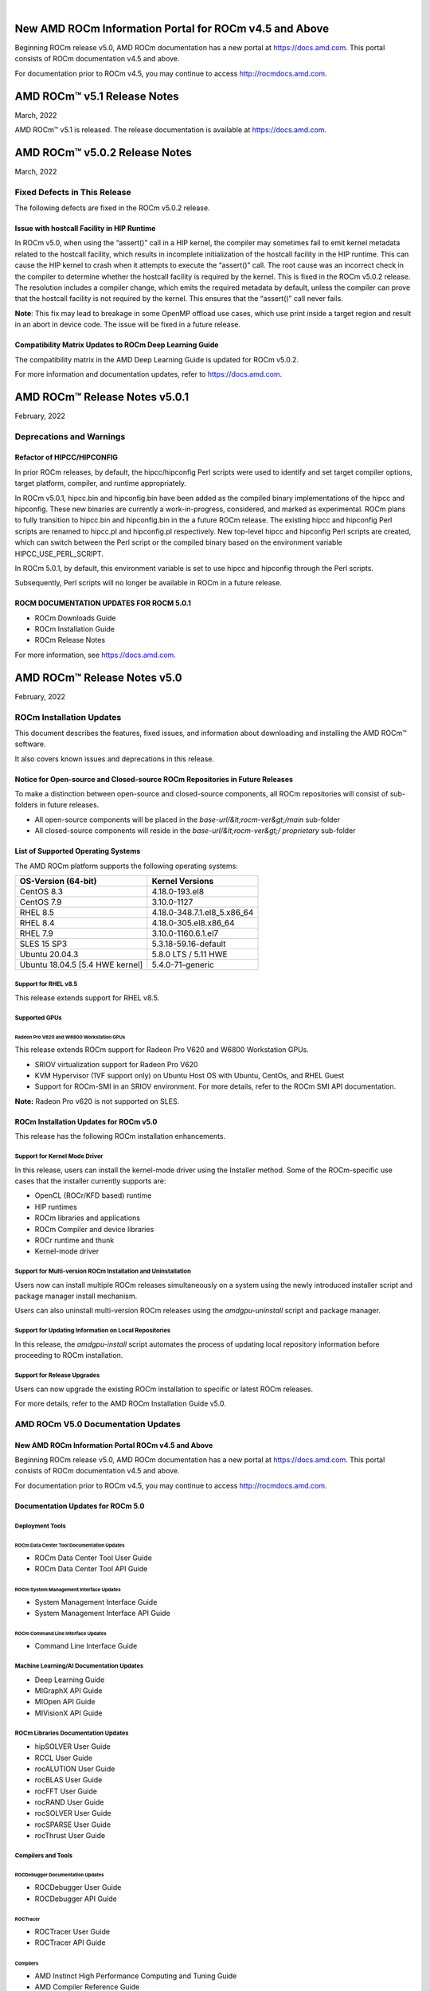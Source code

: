 .. image:: /Current_Release_Notes/amdblack.jpg
|

======================================================
New AMD ROCm Information Portal for ROCm v4.5 and Above
======================================================

Beginning ROCm release v5.0, AMD ROCm documentation has a new portal at `https://docs.amd.com <https://docs.amd.com/>`__. This portal consists
of ROCm documentation v4.5 and above.

For documentation prior to ROCm v4.5, you may continue to access `http://rocmdocs.amd.com <http://rocmdocs.amd.com/>`__.

================================
AMD ROCm™ v5.1 Release Notes
================================
March, 2022

AMD ROCm™ v5.1 is released. The release documentation is available at https://docs.amd.com.


================================
AMD ROCm™ v5.0.2 Release Notes
================================
March, 2022

Fixed Defects in This Release
===============================

The following defects are fixed in the ROCm v5.0.2 release.

Issue with hostcall Facility in HIP Runtime
------------------------------------------------

In ROCm v5.0, when using the “assert()” call in a HIP kernel, the compiler may sometimes fail to emit kernel metadata related to the hostcall facility, which results in incomplete initialization of the hostcall facility in the HIP runtime. This can cause the HIP kernel to crash when it attempts to execute the “assert()” call. 
The root cause was an incorrect check in the compiler to determine whether the hostcall facility is required by the kernel. This is fixed in the ROCm v5.0.2 release. 
The resolution includes a compiler change, which emits the required metadata by default, unless the compiler can prove that the hostcall facility is not required by the kernel. This ensures that the “assert()” call never fails. 

**Note**: This fix may lead to breakage in some OpenMP offload use cases, which use print inside a target region and result in an abort in device code. The issue will be fixed in a future release. 

Compatibility Matrix Updates to ROCm Deep Learning Guide
----------------------------------------------------------

The compatibility matrix in the AMD Deep Learning Guide is updated for ROCm v5.0.2.

For more information and documentation updates, refer to https://docs.amd.com.



================================
AMD ROCm™ Release Notes v5.0.1
================================
February, 2022

Deprecations and Warnings
==========================

Refactor of HIPCC/HIPCONFIG
-----------------------------

In prior ROCm releases, by default, the hipcc/hipconfig Perl scripts were used to identify and set target compiler options, target platform, compiler, and runtime appropriately.

In ROCm v5.0.1, hipcc.bin and hipconfig.bin have been added as the compiled binary implementations of the hipcc and hipconfig. These new binaries are currently a work-in-progress, considered, and marked as experimental. ROCm plans to fully transition to hipcc.bin and hipconfig.bin in the a future ROCm release. The existing hipcc and hipconfig Perl scripts are renamed to hipcc.pl and hipconfig.pl respectively. New top-level hipcc and hipconfig Perl scripts are created, which can switch between the Perl script or the compiled binary based on the environment variable HIPCC_USE_PERL_SCRIPT. 

In ROCm 5.0.1, by default, this environment variable is set to use hipcc and hipconfig through the Perl scripts.

Subsequently, Perl scripts will no longer be available in ROCm in a future release.


ROCM DOCUMENTATION UPDATES FOR ROCM 5.0.1
------------------------------------------

* ROCm Downloads Guide

* ROCm Installation Guide

* ROCm Release Notes

For more information, see  `https://docs.amd.com <https://docs.amd.com/>`__.


================================
AMD ROCm™ Release Notes v5.0
================================
February, 2022


ROCm Installation Updates
=========================

This document describes the features, fixed issues, and information about downloading and installing the AMD ROCm™ software.

It also covers known issues and deprecations in this release.

Notice for Open-source and Closed-source ROCm Repositories in Future Releases
-----------------------------------------------------------------------------

To make a distinction between open-source and closed-source components,
all ROCm repositories will consist of sub-folders in future releases.

-  All open-source components will be placed in the
   *base-url/&lt;rocm-ver&gt;/main* sub-folder
-  All closed-source components will reside in the
   *base-url/&lt;rocm-ver&gt;/ proprietary* sub-folder

List of Supported Operating Systems
-----------------------------------

The AMD ROCm platform supports the following operating systems:

=============================== ===========================
**OS-Version (64-bit)**         **Kernel Versions**
=============================== ===========================
CentOS 8.3                      4.18.0-193.el8
CentOS 7.9                      3.10.0-1127
RHEL 8.5                        4.18.0-348.7.1.el8_5.x86_64
RHEL 8.4                        4.18.0-305.el8.x86_64
RHEL 7.9                        3.10.0-1160.6.1.el7
SLES 15 SP3                     5.3.18-59.16-default
Ubuntu 20.04.3                  5.8.0 LTS / 5.11 HWE
Ubuntu 18.04.5 [5.4 HWE kernel] 5.4.0-71-generic
=============================== ===========================

Support for RHEL v8.5
~~~~~~~~~~~~~~~~~~~~~

This release extends support for RHEL v8.5.

Supported GPUs
~~~~~~~~~~~~~~

Radeon Pro V620 and W6800 Workstation GPUs
^^^^^^^^^^^^^^^^^^^^^^^^^^^^^^^^^^^^^^^^^^

This release extends ROCm support for Radeon Pro V620 and W6800
Workstation GPUs.

-  SRIOV virtualization support for Radeon Pro V620

-  KVM Hypervisor (1VF support only) on Ubuntu Host OS with Ubuntu,
   CentOs, and RHEL Guest

-  Support for ROCm-SMI in an SRIOV environment. For more details, refer
   to the ROCm SMI API documentation.

**Note:** Radeon Pro v620 is not supported on SLES.

ROCm Installation Updates for ROCm v5.0
---------------------------------------

This release has the following ROCm installation enhancements.

Support for Kernel Mode Driver
~~~~~~~~~~~~~~~~~~~~~~~~~~~~~~

In this release, users can install the kernel-mode driver using the
Installer method. Some of the ROCm-specific use cases that the installer
currently supports are:

-  OpenCL (ROCr/KFD based) runtime
-  HIP runtimes
-  ROCm libraries and applications
-  ROCm Compiler and device libraries
-  ROCr runtime and thunk
-  Kernel-mode driver

Support for Multi-version ROCm Installation and Uninstallation
~~~~~~~~~~~~~~~~~~~~~~~~~~~~~~~~~~~~~~~~~~~~~~~~~~~~~~~~~~~~~~

Users now can install multiple ROCm releases simultaneously on a system
using the newly introduced installer script and package manager install
mechanism.

Users can also uninstall multi-version ROCm releases using the
*amdgpu-uninstall* script and package manager.

Support for Updating Information on Local Repositories
~~~~~~~~~~~~~~~~~~~~~~~~~~~~~~~~~~~~~~~~~~~~~~~~~~~~~~

In this release, the *amdgpu-install* script automates the process of
updating local repository information before proceeding to ROCm
installation.

Support for Release Upgrades
~~~~~~~~~~~~~~~~~~~~~~~~~~~~

Users can now upgrade the existing ROCm installation to specific or
latest ROCm releases.

For more details, refer to the AMD ROCm Installation Guide v5.0.

AMD ROCm V5.0 Documentation Updates
===================================

New AMD ROCm Information Portal ROCm v4.5 and Above
-----------------------------------------------------

Beginning ROCm release v5.0, AMD ROCm documentation has a new portal at
`https://docs.amd.com <https://docs.amd.com/>`__. This portal consists
of ROCm documentation v4.5 and above.

For documentation prior to ROCm v4.5, you may continue to access
`http://rocmdocs.amd.com <http://rocmdocs.amd.com/>`__.

Documentation Updates for ROCm 5.0
----------------------------------

Deployment Tools
~~~~~~~~~~~~~~~~

ROCm Data Center Tool Documentation Updates
^^^^^^^^^^^^^^^^^^^^^^^^^^^^^^^^^^^^^^^^^^^

-  ROCm Data Center Tool User Guide
-  ROCm Data Center Tool API Guide

ROCm System Management Interface Updates
^^^^^^^^^^^^^^^^^^^^^^^^^^^^^^^^^^^^^^^^

-  System Management Interface Guide
-  System Management Interface API Guide

ROCm Command Line Interface Updates
^^^^^^^^^^^^^^^^^^^^^^^^^^^^^^^^^^^

-  Command Line Interface Guide

Machine Learning/AI Documentation Updates
~~~~~~~~~~~~~~~~~~~~~~~~~~~~~~~~~~~~~~~~~

-  Deep Learning Guide
-  MIGraphX API Guide
-  MIOpen API Guide
-  MIVisionX API Guide

ROCm Libraries Documentation Updates
~~~~~~~~~~~~~~~~~~~~~~~~~~~~~~~~~~~~

-  hipSOLVER User Guide
-  RCCL User Guide
-  rocALUTION User Guide
-  rocBLAS User Guide
-  rocFFT User Guide
-  rocRAND User Guide
-  rocSOLVER User Guide
-  rocSPARSE User Guide
-  rocThrust User Guide

Compilers and Tools
~~~~~~~~~~~~~~~~~~~

ROCDebugger Documentation Updates
^^^^^^^^^^^^^^^^^^^^^^^^^^^^^^^^^

-  ROCDebugger User Guide
-  ROCDebugger API Guide

ROCTracer
^^^^^^^^^

-  ROCTracer User Guide
-  ROCTracer API Guide

Compilers
^^^^^^^^^

-  AMD Instinct High Performance Computing and Tuning Guide
-  AMD Compiler Reference Guide

HIPify Documentation
^^^^^^^^^^^^^^^^^^^^

-  HIPify User Guide
-  HIP Supported CUDA API Reference Guide

ROCm Debug Agent
^^^^^^^^^^^^^^^^

-  ROCm Debug Agent Guide
-  System Level Debug Guide
-  ROCm Validation Suite

Programming Models Documentation
~~~~~~~~~~~~~~~~~~~~~~~~~~~~~~~~

HIP Documentation
^^^^^^^^^^^^^^^^^

-  HIP Programming Guide
-  HIP API Guide
-  HIP FAQ Guide

OpenMP Documentation
^^^^^^^^^^^^^^^^^^^^

-  OpenMP Support Guide

ROCm Glossary
~~~~~~~~~~~~~

-  ROCm Glossary - Terms and Definitions

AMD ROCm Legacy Documentation Links ROCm v4.3 and Prior
---------------------------------------------------------

-  For AMD ROCm documentation, see

https://rocmdocs.amd.com/en/latest/

-  For installation instructions on supported platforms, see

https://rocmdocs.amd.com/en/latest/Installation_Guide/Installation-Guide.html

-  For AMD ROCm binary structure, see

https://rocmdocs.amd.com/en/latest/Installation_Guide/Software-Stack-for-AMD-GPU.html

-  For AMD ROCm release history, see

*https://rocmdocs.amd.com/en/latest/Current_Release_Notes/ROCm-Version-History.html*

What's New in This Release
==========================

HIP Enhancements
----------------

The ROCm v5.0 release consists of the following HIP enhancements.

HIP Installation Guide Updates
~~~~~~~~~~~~~~~~~~~~~~~~~~~~~~

The HIP Installation Guide is updated to include building HIP from
source on the NVIDIA platform.

Refer to the HIP Installation Guide v5.0 for more details.

Managed Memory Allocation
~~~~~~~~~~~~~~~~~~~~~~~~~

Managed memory, including the ``__managed__`` keyword, is now supported
in the HIP combined host/device compilation. Through unified memory
allocation, managed memory allows data to be shared and accessible to
both the CPU and GPU using a single pointer. The allocation is managed
by the AMD GPU driver using the Linux Heterogeneous Memory Management
(HMM) mechanism. The user can call managed memory API hipMallocManaged
to allocate a large chunk of HMM memory, execute kernels on a device,
and fetch data between the host and device as needed.

**Note:** In a HIP application, it is recommended to do a capability
check before calling the managed memory APIs. For example,

::


   int managed\_memory = 0;

   HIPCHECK(hipDeviceGetAttribute(&amp;managed\_memory,

   hipDeviceAttributeManagedMemory,p\_gpuDevice));

   if (!managed\_memory ) {

   printf (&quot;info: managed memory access not supported on the device %d\n Skipped\n&quot;, p\_gpuDevice);

   }

   else {

   HIPCHECK(hipSetDevice(p\_gpuDevice));

   HIPCHECK(hipMallocManaged(&amp;Hmm, N \* sizeof(T)));

   . . .

   }

**Note:** The managed memory capability check may not be necessary;
however, if HMM is not supported, managed malloc will fall back to using
system memory. Other managed memory API calls will, then, have

Refer to the HIP API documentation for more details on managed memory
APIs.

For the application, see

https://github.com/ROCm-Developer-Tools/HIP/blob/rocm-4.5.x/tests/src/runtimeApi/memory/hipMallocManaged.cpp

New Environment Variable
------------------------

The following new environment variable is added in this release:

+-----------------------+-----------------------+-----------------------+
| **Environment         | **Value**             | **Description**       |
| Variable**            |                       |                       |
+=======================+=======================+=======================+
| **HSA_COOP_CU_COUNT** | 0 or 1 (default is 0) | Some processors       |
|                       |                       | support more CUs than |
|                       |                       | can reliably be used  |
|                       |                       | in a cooperative      |
|                       |                       | dispatch. Setting the |
|                       |                       | environment variable  |
|                       |                       | HSA_COOP_CU_COUNT to  |
|                       |                       | 1 will cause ROCr to  |
|                       |                       | return the correct CU |
|                       |                       | count for cooperative |
|                       |                       | groups through the    |
|                       |                       | HSA_AMD               |
|                       |                       | _AGENT_INFO_COOPERATI |
|                       |                       | VE_COMPUTE_UNIT_COUNT |
|                       |                       | attribute of          |
|                       |                       | hsa_agent_get_info(). |
|                       |                       | Setting               |
|                       |                       | HSA_COOP_CU_COUNT to  |
|                       |                       | other values, or      |
|                       |                       | leaving it unset,     |
|                       |                       | will cause ROCr to    |
|                       |                       | return the same CU    |
|                       |                       | count for the         |
|                       |                       | attributes            |
|                       |                       | HSA_AMD               |
|                       |                       | _AGENT_INFO_COOPERATI |
|                       |                       | VE_COMPUTE_UNIT_COUNT |
|                       |                       | and                   |
|                       |                       | HSA_AMD_AGENT_INF     |
|                       |                       | O_COMPUTE_UNIT_COUNT. |
|                       |                       | Future ROCm releases  |
|                       |                       | will make             |
|                       |                       | HSA_COOP_CU_COUNT=1   |
|                       |                       | the default.          |
+-----------------------+-----------------------+-----------------------+
|                       |                       |                       |
+-----------------------+-----------------------+-----------------------+

ROCm Math and Communication Libraries
-------------------------------------

.. image:: lib1.png
.. image:: lib2.png
.. image:: lib3.png
.. image:: lib4.png
.. image:: lib5.png
.. image:: lib6.png



System Management Interface
---------------------------

Clock Throttling for GPU Events
~~~~~~~~~~~~~~~~~~~~~~~~~~~~~~~

This feature lists GPU events as they occur in real-time and can be used
with *kfdtest* to produce *vm_fault* events for testing.

The command can be called with either " **-e**" or " **-“showevents**"
like this:

::


     **-e** [EVENT [EVENT ...]], **--showevents** [EVENT [EVENT ...]]  Show event list
     

Where "EVENT" is any list combination of ' **VM_FAULT**', '
**THERMAL_THROTTLE**', or ' **GPU_RESET**' and is NOT case sensitive.

**Note:** If no event arguments are passed, all events will be watched
by default.

CLI Commands
^^^^^^^^^^^^

::


   ./rocm-smi --showevents vm\_fault thermal\_throttle gpu\_reset

   =========== ROCm System Management Interface ======================

   ========================== Show Events ============================

   press &#39;q&#39; or &#39;ctrl + c&#39; to quit

   DEVICE          TIME            TYPE            DESCRIPTION

   ========================= End of ROCm SMI Log =====================

   \*run kfdtest in another window to test for vm\_fault events

**Note:** Unlike other rocm-smi CLI commands, this command does not quit
unless specified by the user. Users may press either ' **q**' or '
**ctrl + c**' to quit.

Display XGMI Bandwidth Between Nodes
~~~~~~~~~~~~~~~~~~~~~~~~~~~~~~~~~~~~

The *rsmi_minmax_bandwidth_get* API reads the HW Topology file and
displays bandwidth (min-max) between any two NUMA nodes in a matrix
format.

The Command Line Interface (CLI) command can be called as follows:

::


   ./rocm-smi --shownodesbw

   CLI ---shownodesbw

   usage- We show maximum theoretical xgmi bandwidth between 2 numa nodes

   sample output-

   ================= ROCm System Management Interface ================
    ================= Bandwidth ===================================
    GPU0 GPU1 GPU2 GPU3 GPU4 GPU5 GPU6 GPU7
    GPU0 N/A 50000-200000 50000-50000 0-0 0-0 0-0 50000-100000 0-0
    GPU1 50000-200000 N/A 0-0 50000-50000 0-0 50000-50000 0-0 0-0
    GPU2 50000-50000 0-0 N/A 50000-200000 50000-100000 0-0 0-0 0-0
    GPU3 0-0 50000-50000 50000-200000 N/A 0-0 0-0 0-0 50000-50000
    GPU4 0-0 0-0 50000-100000 0-0 N/A 50000-200000 50000-50000 0-0
    GPU5 0-0 50000-50000 0-0 0-0 50000-200000 N/A 0-0 50000-50000
    GPU6 50000-100000 0-0 0-0 0-0 50000-50000 0-0 N/A 50000-200000
    GPU7 0-0 0-0 0-0 50000-50000 0-0 50000-50000 50000-200000 N/A
    Format: min-max; Units: mps
    

**Note:**\ "0-0" min-max bandwidth indicates devices are not connected
directly.

P2P Connection Status
~~~~~~~~~~~~~~~~~~~~~

The *rsmi_is_p2p_accessible* API returns "True" if P2P can be
implemented between two nodes, and returns "False" if P2P cannot be
implemented between the two nodes.

The Command Line Interface command can be called as follows:

::


   ./rocm-smi -showtopoaccess

   Sample Output:

   ./rocm-smi --showtopoaccess

   ====================== ROCm System Management Interface =======================

   ==================== Link accessibility between two GPUs ======================

   GPU0 GPU1

   GPU0 True True

   GPU1 True True

   ============================= End of ROCm SMI Log ============================

   # Breaking Changes

   ## Runtime Breaking Change

   Re-ordering of the enumerated type in hip\_runtime\_api.h to better match NV.  See below for the difference in enumerated types.

   ROCm software will be affected if any of the defined enums listed below are used in the code.  Applications built with ROCm v5.0 enumerated types will work with a ROCm 4.5.2 driver. However, an undefined behavior error will occur with a ROCm v4.5.2 application that uses these enumerated types with a ROCm 5.0 runtime.

   typedef enum hipDeviceAttribute\_t {

   - hipDeviceAttributeMaxThreadsPerBlock, ///\&lt; Maximum number of threads per block.

   - hipDeviceAttributeMaxBlockDimX, ///\&lt; Maximum x-dimension of a block.

   - hipDeviceAttributeMaxBlockDimY, ///\&lt; Maximum y-dimension of a block.

   - hipDeviceAttributeMaxBlockDimZ, ///\&lt; Maximum z-dimension of a block.

   - hipDeviceAttributeMaxGridDimX, ///\&lt; Maximum x-dimension of a grid.

   - hipDeviceAttributeMaxGridDimY, ///\&lt; Maximum y-dimension of a grid.

   - hipDeviceAttributeMaxGridDimZ, ///\&lt; Maximum z-dimension of a grid.

   - hipDeviceAttributeMaxSharedMemoryPerBlock, ///\&lt; Maximum shared memory available per block in

   - ///\&lt; bytes.

   - hipDeviceAttributeTotalConstantMemory, ///\&lt; Constant memory size in bytes.

   - hipDeviceAttributeWarpSize, ///\&lt; Warp size in threads.

   - hipDeviceAttributeMaxRegistersPerBlock, ///\&lt; Maximum number of 32-bit registers available to a

   - ///\&lt; thread block. This number is shared by all thread

   - ///\&lt; blocks simultaneously resident on a

   - ///\&lt; multiprocessor.

   - hipDeviceAttributeClockRate, ///\&lt; Peak clock frequency in kilohertz.

   - hipDeviceAttributeMemoryClockRate, ///\&lt; Peak memory clock frequency in kilohertz.

   - hipDeviceAttributeMemoryBusWidth, ///\&lt; Global memory bus width in bits.

   - hipDeviceAttributeMultiprocessorCount, ///\&lt; Number of multiprocessors on the device.

   - hipDeviceAttributeComputeMode, ///\&lt; Compute mode that device is currently in.

   - hipDeviceAttributeL2CacheSize, ///\&lt; Size of L2 cache in bytes. 0 if the device doesn&#39;t have L2

   - ///\&lt; cache.

   - hipDeviceAttributeMaxThreadsPerMultiProcessor, ///\&lt; Maximum resident threads per

   - ///\&lt; multiprocessor.

   - hipDeviceAttributeComputeCapabilityMajor, ///\&lt; Major compute capability version number.

   - hipDeviceAttributeComputeCapabilityMinor, ///\&lt; Minor compute capability version number.

   - hipDeviceAttributeConcurrentKernels, ///\&lt; Device can possibly execute multiple kernels

   - ///\&lt; concurrently.

   - hipDeviceAttributePciBusId, ///\&lt; PCI Bus ID.

   - hipDeviceAttributePciDeviceId, ///\&lt; PCI Device ID.

   - hipDeviceAttributeMaxSharedMemoryPerMultiprocessor, ///\&lt; Maximum Shared Memory Per

   - ///\&lt; Multiprocessor.

   - hipDeviceAttributeIsMultiGpuBoard, ///\&lt; Multiple GPU devices.

   - hipDeviceAttributeIntegrated, ///\&lt; iGPU

   - hipDeviceAttributeCooperativeLaunch, ///\&lt; Support cooperative launch

   - hipDeviceAttributeCooperativeMultiDeviceLaunch, ///\&lt; Support cooperative launch on multiple devices

   - hipDeviceAttributeMaxTexture1DWidth, ///\&lt; Maximum number of elements in 1D images

   - hipDeviceAttributeMaxTexture2DWidth, ///\&lt; Maximum dimension width of 2D images in image elements

   - hipDeviceAttributeMaxTexture2DHeight, ///\&lt; Maximum dimension height of 2D images in image elements

   - hipDeviceAttributeMaxTexture3DWidth, ///\&lt; Maximum dimension width of 3D images in image elements

   - hipDeviceAttributeMaxTexture3DHeight, ///\&lt; Maximum dimensions height of 3D images in image elements

   - hipDeviceAttributeMaxTexture3DDepth, ///\&lt; Maximum dimensions depth of 3D images in image elements

   + hipDeviceAttributeCudaCompatibleBegin = 0,

   - hipDeviceAttributeHdpMemFlushCntl, ///\&lt; Address of the HDP\_MEM\_COHERENCY\_FLUSH\_CNTL register

   - hipDeviceAttributeHdpRegFlushCntl, ///\&lt; Address of the HDP\_REG\_COHERENCY\_FLUSH\_CNTL register

   + hipDeviceAttributeEccEnabled = hipDeviceAttributeCudaCompatibleBegin, ///\&lt; Whether ECC support is enabled.

   + hipDeviceAttributeAccessPolicyMaxWindowSize, ///\&lt; Cuda only. The maximum size of the window policy in bytes.

   + hipDeviceAttributeAsyncEngineCount, ///\&lt; Cuda only. Asynchronous engines number.

   + hipDeviceAttributeCanMapHostMemory, ///\&lt; Whether host memory can be mapped into device address space

   + hipDeviceAttributeCanUseHostPointerForRegisteredMem,///\&lt; Cuda only. Device can access host registered memory

   + ///\&lt; at the same virtual address as the CPU

   + hipDeviceAttributeClockRate, ///\&lt; Peak clock frequency in kilohertz.

   + hipDeviceAttributeComputeMode, ///\&lt; Compute mode that device is currently in.

   + hipDeviceAttributeComputePreemptionSupported, ///\&lt; Cuda only. Device supports Compute Preemption.

   + hipDeviceAttributeConcurrentKernels, ///\&lt; Device can possibly execute multiple kernels concurrently.

   + hipDeviceAttributeConcurrentManagedAccess, ///\&lt; Device can coherently access managed memory concurrently with the CPU

   + hipDeviceAttributeCooperativeLaunch, ///\&lt; Support cooperative launch

   + hipDeviceAttributeCooperativeMultiDeviceLaunch, ///\&lt; Support cooperative launch on multiple devices

   + hipDeviceAttributeDeviceOverlap, ///\&lt; Cuda only. Device can concurrently copy memory and execute a kernel.

   + ///\&lt; Deprecated. Use instead asyncEngineCount.

   + hipDeviceAttributeDirectManagedMemAccessFromHost, ///\&lt; Host can directly access managed memory on

   + ///\&lt; the device without migration

   + hipDeviceAttributeGlobalL1CacheSupported, ///\&lt; Cuda only. Device supports caching globals in L1

   + hipDeviceAttributeHostNativeAtomicSupported, ///\&lt; Cuda only. Link between the device and the host supports native atomic operations

   + hipDeviceAttributeIntegrated, ///\&lt; Device is integrated GPU

   + hipDeviceAttributeIsMultiGpuBoard, ///\&lt; Multiple GPU devices.

   + hipDeviceAttributeKernelExecTimeout, ///\&lt; Run time limit for kernels executed on the device

   + hipDeviceAttributeL2CacheSize, ///\&lt; Size of L2 cache in bytes. 0 if the device doesn&#39;t have L2 cache.

   + hipDeviceAttributeLocalL1CacheSupported, ///\&lt; caching locals in L1 is supported

   + hipDeviceAttributeLuid, ///\&lt; Cuda only. 8-byte locally unique identifier in 8 bytes. Undefined on TCC and non-Windows platforms

   + hipDeviceAttributeLuidDeviceNodeMask, ///\&lt; Cuda only. Luid device node mask. Undefined on TCC and non-Windows platforms

   + hipDeviceAttributeComputeCapabilityMajor, ///\&lt; Major compute capability version number.

   + hipDeviceAttributeManagedMemory, ///\&lt; Device supports allocating managed memory on this system

   + hipDeviceAttributeMaxBlocksPerMultiProcessor, ///\&lt; Cuda only. Max block size per multiprocessor

   + hipDeviceAttributeMaxBlockDimX, ///\&lt; Max block size in width.

   + hipDeviceAttributeMaxBlockDimY, ///\&lt; Max block size in height.

   + hipDeviceAttributeMaxBlockDimZ, ///\&lt; Max block size in depth.

   + hipDeviceAttributeMaxGridDimX, ///\&lt; Max grid size in width.

   + hipDeviceAttributeMaxGridDimY, ///\&lt; Max grid size in height.

   + hipDeviceAttributeMaxGridDimZ, ///\&lt; Max grid size in depth.

   + hipDeviceAttributeMaxSurface1D, ///\&lt; Maximum size of 1D surface.

   + hipDeviceAttributeMaxSurface1DLayered, ///\&lt; Cuda only. Maximum dimensions of 1D layered surface.

   + hipDeviceAttributeMaxSurface2D, ///\&lt; Maximum dimension (width, height) of 2D surface.

   + hipDeviceAttributeMaxSurface2DLayered, ///\&lt; Cuda only. Maximum dimensions of 2D layered surface.

   + hipDeviceAttributeMaxSurface3D, ///\&lt; Maximum dimension (width, height, depth) of 3D surface.

   + hipDeviceAttributeMaxSurfaceCubemap, ///\&lt; Cuda only. Maximum dimensions of Cubemap surface.

   + hipDeviceAttributeMaxSurfaceCubemapLayered, ///\&lt; Cuda only. Maximum dimension of Cubemap layered surface.

   + hipDeviceAttributeMaxTexture1DWidth, ///\&lt; Maximum size of 1D texture.

   + hipDeviceAttributeMaxTexture1DLayered, ///\&lt; Cuda only. Maximum dimensions of 1D layered texture.

   + hipDeviceAttributeMaxTexture1DLinear, ///\&lt; Maximum number of elements allocatable in a 1D linear texture.

   + ///\&lt; Use cudaDeviceGetTexture1DLinearMaxWidth() instead on Cuda.

   + hipDeviceAttributeMaxTexture1DMipmap, ///\&lt; Cuda only. Maximum size of 1D mipmapped texture.

   + hipDeviceAttributeMaxTexture2DWidth, ///\&lt; Maximum dimension width of 2D texture.

   + hipDeviceAttributeMaxTexture2DHeight, ///\&lt; Maximum dimension hight of 2D texture.

   + hipDeviceAttributeMaxTexture2DGather, ///\&lt; Cuda only. Maximum dimensions of 2D texture if gather operations performed.

   + hipDeviceAttributeMaxTexture2DLayered, ///\&lt; Cuda only. Maximum dimensions of 2D layered texture.

   + hipDeviceAttributeMaxTexture2DLinear, ///\&lt; Cuda only. Maximum dimensions (width, height, pitch) of 2D textures bound to pitched memory.

   + hipDeviceAttributeMaxTexture2DMipmap, ///\&lt; Cuda only. Maximum dimensions of 2D mipmapped texture.

   + hipDeviceAttributeMaxTexture3DWidth, ///\&lt; Maximum dimension width of 3D texture.

   + hipDeviceAttributeMaxTexture3DHeight, ///\&lt; Maximum dimension height of 3D texture.

   + hipDeviceAttributeMaxTexture3DDepth, ///\&lt; Maximum dimension depth of 3D texture.

   + hipDeviceAttributeMaxTexture3DAlt, ///\&lt; Cuda only. Maximum dimensions of alternate 3D texture.

   + hipDeviceAttributeMaxTextureCubemap, ///\&lt; Cuda only. Maximum dimensions of Cubemap texture

   + hipDeviceAttributeMaxTextureCubemapLayered, ///\&lt; Cuda only. Maximum dimensions of Cubemap layered texture.

   + hipDeviceAttributeMaxThreadsDim, ///\&lt; Maximum dimension of a block

   + hipDeviceAttributeMaxThreadsPerBlock, ///\&lt; Maximum number of threads per block.

   + hipDeviceAttributeMaxThreadsPerMultiProcessor, ///\&lt; Maximum resident threads per multiprocessor.

   + hipDeviceAttributeMaxPitch, ///\&lt; Maximum pitch in bytes allowed by memory copies

   + hipDeviceAttributeMemoryBusWidth, ///\&lt; Global memory bus width in bits.

   + hipDeviceAttributeMemoryClockRate, ///\&lt; Peak memory clock frequency in kilohertz.

   + hipDeviceAttributeComputeCapabilityMinor, ///\&lt; Minor compute capability version number.

   + hipDeviceAttributeMultiGpuBoardGroupID, ///\&lt; Cuda only. Unique ID of device group on the same multi-GPU board

   + hipDeviceAttributeMultiprocessorCount, ///\&lt; Number of multiprocessors on the device.

   + hipDeviceAttributeName, ///\&lt; Device name.

   + hipDeviceAttributePageableMemoryAccess, ///\&lt; Device supports coherently accessing pageable memory

   + ///\&lt; without calling hipHostRegister on it

   + hipDeviceAttributePageableMemoryAccessUsesHostPageTables, ///\&lt; Device accesses pageable memory via the host&#39;s page tables

   + hipDeviceAttributePciBusId, ///\&lt; PCI Bus ID.

   + hipDeviceAttributePciDeviceId, ///\&lt; PCI Device ID.

   + hipDeviceAttributePciDomainID, ///\&lt; PCI Domain ID.

   + hipDeviceAttributePersistingL2CacheMaxSize, ///\&lt; Cuda11 only. Maximum l2 persisting lines capacity in bytes

   + hipDeviceAttributeMaxRegistersPerBlock, ///\&lt; 32-bit registers available to a thread block. This number is shared

   + ///\&lt; by all thread blocks simultaneously resident on a multiprocessor.

   + hipDeviceAttributeMaxRegistersPerMultiprocessor, ///\&lt; 32-bit registers available per block.

   + hipDeviceAttributeReservedSharedMemPerBlock, ///\&lt; Cuda11 only. Shared memory reserved by CUDA driver per block.

   + hipDeviceAttributeMaxSharedMemoryPerBlock, ///\&lt; Maximum shared memory available per block in bytes.

   + hipDeviceAttributeSharedMemPerBlockOptin, ///\&lt; Cuda only. Maximum shared memory per block usable by special opt in.

   + hipDeviceAttributeSharedMemPerMultiprocessor, ///\&lt; Cuda only. Shared memory available per multiprocessor.

   + hipDeviceAttributeSingleToDoublePrecisionPerfRatio, ///\&lt; Cuda only. Performance ratio of single precision to double precision.

   + hipDeviceAttributeStreamPrioritiesSupported, ///\&lt; Cuda only. Whether to support stream priorities.

   + hipDeviceAttributeSurfaceAlignment, ///\&lt; Cuda only. Alignment requirement for surfaces

   + hipDeviceAttributeTccDriver, ///\&lt; Cuda only. Whether device is a Tesla device using TCC driver

   + hipDeviceAttributeTextureAlignment, ///\&lt; Alignment requirement for textures

   + hipDeviceAttributeTexturePitchAlignment, ///\&lt; Pitch alignment requirement for 2D texture references bound to pitched memory;

   + hipDeviceAttributeTotalConstantMemory, ///\&lt; Constant memory size in bytes.

   + hipDeviceAttributeTotalGlobalMem, ///\&lt; Global memory available on devicice.

   + hipDeviceAttributeUnifiedAddressing, ///\&lt; Cuda only. An unified address space shared with the host.

   + hipDeviceAttributeUuid, ///\&lt; Cuda only. Unique ID in 16 byte.

   + hipDeviceAttributeWarpSize, ///\&lt; Warp size in threads.

   - hipDeviceAttributeMaxPitch, ///\&lt; Maximum pitch in bytes allowed by memory copies

   - hipDeviceAttributeTextureAlignment, ///\&lt;Alignment requirement for textures

   - hipDeviceAttributeTexturePitchAlignment, ///\&lt;Pitch alignment requirement for 2D texture references bound to pitched memory;

   - hipDeviceAttributeKernelExecTimeout, ///\&lt;Run time limit for kernels executed on the device

   - hipDeviceAttributeCanMapHostMemory, ///\&lt;Device can map host memory into device address space

   - hipDeviceAttributeEccEnabled, ///\&lt;Device has ECC support enabled

   + hipDeviceAttributeCudaCompatibleEnd = 9999,

   + hipDeviceAttributeAmdSpecificBegin = 10000,

   - hipDeviceAttributeCooperativeMultiDeviceUnmatchedFunc, ///\&lt; Supports cooperative launch on multiple

   - ///devices with unmatched functions

   - hipDeviceAttributeCooperativeMultiDeviceUnmatchedGridDim, ///\&lt; Supports cooperative launch on multiple

   - ///devices with unmatched grid dimensions

   - hipDeviceAttributeCooperativeMultiDeviceUnmatchedBlockDim, ///\&lt; Supports cooperative launch on multiple

   - ///devices with unmatched block dimensions

   - hipDeviceAttributeCooperativeMultiDeviceUnmatchedSharedMem, ///\&lt; Supports cooperative launch on multiple

   - ///devices with unmatched shared memories

   - hipDeviceAttributeAsicRevision, ///\&lt; Revision of the GPU in this device

   - hipDeviceAttributeManagedMemory, ///\&lt; Device supports allocating managed memory on this system

   - hipDeviceAttributeDirectManagedMemAccessFromHost, ///\&lt; Host can directly access managed memory on

   - /// the device without migration

   - hipDeviceAttributeConcurrentManagedAccess, ///\&lt; Device can coherently access managed memory

   - /// concurrently with the CPU

   - hipDeviceAttributePageableMemoryAccess, ///\&lt; Device supports coherently accessing pageable memory

   - /// without calling hipHostRegister on it

   - hipDeviceAttributePageableMemoryAccessUsesHostPageTables, ///\&lt; Device accesses pageable memory via

   - /// the host&#39;s page tables

   - hipDeviceAttributeCanUseStreamWaitValue ///\&lt; &#39;1&#39; if Device supports hipStreamWaitValue32() and

   - ///\&lt; hipStreamWaitValue64() , &#39;0&#39; otherwise.

   + hipDeviceAttributeClockInstructionRate = hipDeviceAttributeAmdSpecificBegin, ///\&lt; Frequency in khz of the timer used by the device-side &quot;clock\*&quot;

   + hipDeviceAttributeArch, ///\&lt; Device architecture

   + hipDeviceAttributeMaxSharedMemoryPerMultiprocessor, ///\&lt; Maximum Shared Memory PerMultiprocessor.

   + hipDeviceAttributeGcnArch, ///\&lt; Device gcn architecture

   + hipDeviceAttributeGcnArchName, ///\&lt; Device gcnArch name in 256 bytes

   + hipDeviceAttributeHdpMemFlushCntl, ///\&lt; Address of the HDP\_MEM\_COHERENCY\_FLUSH\_CNTL register

   + hipDeviceAttributeHdpRegFlushCntl, ///\&lt; Address of the HDP\_REG\_COHERENCY\_FLUSH\_CNTL register

   + hipDeviceAttributeCooperativeMultiDeviceUnmatchedFunc, ///\&lt; Supports cooperative launch on multiple

   + ///\&lt; devices with unmatched functions

   + hipDeviceAttributeCooperativeMultiDeviceUnmatchedGridDim, ///\&lt; Supports cooperative launch on multiple

   + ///\&lt; devices with unmatched grid dimensions

   + hipDeviceAttributeCooperativeMultiDeviceUnmatchedBlockDim, ///\&lt; Supports cooperative launch on multiple

   + ///\&lt; devices with unmatched block dimensions

   + hipDeviceAttributeCooperativeMultiDeviceUnmatchedSharedMem, ///\&lt; Supports cooperative launch on multiple

   + ///\&lt; devices with unmatched shared memories

   + hipDeviceAttributeIsLargeBar, ///\&lt; Whether it is LargeBar

   + hipDeviceAttributeAsicRevision, ///\&lt; Revision of the GPU in this device

   + hipDeviceAttributeCanUseStreamWaitValue, ///\&lt; &#39;1&#39; if Device supports hipStreamWaitValue32() and

   + ///\&lt; hipStreamWaitValue64() , &#39;0&#39; otherwise.

   + hipDeviceAttributeAmdSpecificEnd = 19999,

   + hipDeviceAttributeVendorSpecificBegin = 20000,

   + // Extended attributes for vendors

   } hipDeviceAttribute\_t;

   enum hipComputeMode {

Known Issues in This Release
============================

Incorrect dGPU Behavior When Using AMDVBFlash Tool
--------------------------------------------------

The AMDVBFlash tool, used for flashing the VBIOS image to dGPU, does not
communicate with the ROM Controller specifically when the driver is
present. This is because the driver, as part of its runtime power
management feature, puts the dGPU to a sleep state.

As a workaround, users can run *amdgpu.runpm=0*, which temporarily
disables the runtime power management feature from the driver and
dynamically changes some power control-related sysfs files.

Issue with START Timestamp in ROCProfiler
-----------------------------------------

Users may encounter an issue with the enabled timestamp functionality
for monitoring one or multiple counters. ROCProfiler outputs the
following four timestamps for each kernel:

-  Dispatch
-  Start
-  End
-  Complete

**Issue**

This defect is related to the Start timestamp functionality, which
incorrectly shows an earlier time than the Dispatch timestamp.

To reproduce the issue,

1. Enable timing using the --timestamp on* flag_.\_
2. Use the *-i* option with the input filename that contains the name of
   the counter(s) to monitor.
3. Run the program.
4. Check the output result file.

**Current behavior**

BeginNS is lower than DispatchNS, which is incorrect.

**Expected behavior**

The correct order is:

*Dispatch &lt; Start &lt; End &lt; Complete*

Users cannot use ROCProfiler to measure the time spent on each kernel
because of the incorrect timestamp with counter collection enabled.

**Recommended Workaround**

Users are recommended to collect kernel execution timestamps without
monitoring counters, as follows:

1. Enable timing using the *â€“timestamp on* flag, and run the
   application.
2. Rerun the application using the *-i* option with the input filename
   that contains the name of the counter(s) to monitor, and save this to
   a different output file using the *-o* flag.
3. Check the output result file from step 1.
4. The order of timestamps correctly displays as:

*DispathNS &lt; BeginNS &lt; EndNS &lt; CompleteNS*

5. Users can find the values of the collected counters in the output
   file generated in step 2.

.. _radeon-pro-v620-and-w6800-workstation-gpus-1:

Radeon Pro V620 and W6800 Workstation GPUs
------------------------------------------

No Support for SMI and ROCDebugger on SRIOV
~~~~~~~~~~~~~~~~~~~~~~~~~~~~~~~~~~~~~~~~~~~

System Management Interface (SMI) and ROCDebugger are not supported in
the SRIOV environment on any GPU. For more information, refer to the
Systems Management Interface documentation.

Deprecations and Warnings in This Release
=========================================

ROCm Libraries Changes Deprecations and Deprecation Removal
-------------------------------------------------------------

-  The hipFFT.h header is now provided only by the hipFFT package. Up to
   ROCm 5.0, users would get hipFFT.h in the rocFFT package too.
-  The GlobalPairwiseAMG class is now entirely removed, users should use
   the PairwiseAMG class instead.
-  The rocsparse_spmm signature in 5.0 was changed to match that of
   rocsparse_spmm_ex. In 5.0, rocsparse_spmm_ex is still present, but
   deprecated. Signature diff for rocsparse_spmm

*rocsparse_spmm in 5.0*
~~~~~~~~~~~~~~~~~~~~~~~

rocsparse_status rocsparse_spmm(rocsparse_handle handle,

::

                               rocsparse\_operation         trans\_A,

                               rocsparse\_operation         trans\_B,

                               const void\*                 alpha,

                               const rocsparse\_spmat\_descr mat\_A,

                               const rocsparse\_dnmat\_descr mat\_B,

                               const void\*                 beta,

                               const rocsparse\_dnmat\_descr mat\_C,

                               rocsparse\_datatype          compute\_type,

                               rocsparse\_spmm\_alg          alg,

                               rocsparse\_spmm\_stage        stage,

                               size\_t\*                     buffer\_size,

                               void\*                       temp\_buffer);

*rocSPARSE_spmm in 4.0*
~~~~~~~~~~~~~~~~~~~~~~~

rocsparse_status rocsparse_spmm(rocsparse_handle handle,

::

                               rocsparse\_operation         trans\_A,

                               rocsparse\_operation         trans\_B,

                               const void\*                 alpha,

                               const rocsparse\_spmat\_descr mat\_A,

                               const rocsparse\_dnmat\_descr mat\_B,

                               const void\*                 beta,

                               const rocsparse\_dnmat\_descr mat\_C,

                               rocsparse\_datatype          compute\_type,

                               rocsparse\_spmm\_alg          alg,

                               size\_t\*                     buffer\_size,

                               void\*                       temp\_buffer);

HIP API Deprecations and Warnings
---------------------------------

Warning - Arithmetic Operators of HIP Complex and Vector Types
~~~~~~~~~~~~~~~~~~~~~~~~~~~~~~~~~~~~~~~~~~~~~~~~~~~~~~~~~~~~~~

In this release, arithmetic operators of HIP complex and vector types
are deprecated.

-  As alternatives to arithmetic operators of HIP complex types, users
   can use arithmetic operators of std::complex types.
-  As alternatives to arithmetic operators of HIP vector types, users
   can use the operators of the native clang vector type associated with
   the data member of HIP vector types.

During the deprecation, two macros_HIP_ENABLE_COMPLEX_OPERATORS
and_HIP_ENABLE_VECTOR_OPERATORS are provided to allow users to
conditionally enable arithmetic operators of HIP complex or vector
types.

Note, the two macros are mutually exclusive and, by default, set to
*Off*.

The arithmetic operators of HIP complex and vector types will be removed
in a future release.

Refer to the HIP API Guide for more information.

Refactor of HIPCC/HIPCONFIG
~~~~~~~~~~~~~~~~~~~~~~~~~~~

In prior ROCm releases, by default, the hipcc/hipconfig Perl scripts
were used to identify and set target compiler options, target platform,
compiler, and runtime appropriately.

In ROCm v5.0, hipcc.bin and hipconfig.bin have been added as the
compiled binary implementations of the hipcc and hipconfig. These new
binaries are currently a work-in-progress, considered, and marked as
experimental. ROCm plans to fully transition to hipcc.bin and
hipconfig.bin in the a future ROCm release. The existing hipcc and
hipconfig Perl scripts are renamed to hipcc.pl and hipconfig.pl
respectively. New top-level hipcc and hipconfig Perl scripts are
created, which can switch between the Perl script or the compiled binary
based on the environment variable HIPCC_USE_PERL_SCRIPT.

In ROCm 5.0, by default, this environment variable is set to use hipcc
and hipconfig through the Perl scripts.

Subsequently, Perl scripts will no longer be available in ROCm in a
future release.

Warning - Compiler-Generated Code Object Version 4 Deprecation
--------------------------------------------------------------

Support for loading compiler-generated code object version 4 will be
deprecated in a future release with no release announcement and replaced
with code object 5 as the default version.

The current default is code object version 4.

Warning - MIOpenTensile Deprecation
-----------------------------------

MIOpenTensile will be deprecated in a future release.


Disclaimer
==========

The information presented in this document is for informational purposes
only and may contain technical inaccuracies, omissions, and
typographical errors. The information contained herein is subject to
change and may be rendered inaccurate for many reasons, including but
not limited to product and roadmap changes, component and motherboard
versionchanges, new model and/or product releases, product differences
between differing manufacturers, software changes, BIOS flashes,
firmware upgrades, or the like. Any computer system has risks of
security vulnerabilities that cannot be completely prevented or
mitigated.AMD assumes no obligation to update or otherwise correct or
revise this information. However, AMD reserves the right to revise this
information and to make changes from time to time to the content hereof
without obligation of AMD to notify any person of such revisions or
changes.THIS INFORMATION IS PROVIDED â€˜AS IS.â€ AMD MAKES NO
REPRESENTATIONS OR WARRANTIES WITH RESPECT TO THE CONTENTS HEREOF AND
ASSUMES NO RESPONSIBILITY FOR ANY INACCURACIES, ERRORS, OR OMISSIONS
THAT MAY APPEAR IN THIS INFORMATION. AMD SPECIFICALLY DISCLAIMS ANY
IMPLIED WARRANTIES OF NON-INFRINGEMENT, MERCHANTABILITY, OR FITNESS FOR
ANY PARTICULAR PURPOSE. IN NO EVENT WILL AMD BE LIABLE TO ANY PERSON FOR
ANY RELIANCE, DIRECT, INDIRECT, SPECIAL, OR OTHER CONSEQUENTIAL DAMAGES
ARISING FROM THE USE OF ANY INFORMATION CONTAINED HEREIN, EVEN IF AMD IS
EXPRESSLY ADVISED OF THE POSSIBILITY OF SUCH DAMAGES.AMD, the AMD Arrow
logo, and combinations thereof are trademarks of Advanced Micro Devices,
Inc.Other product names used in this publication are for identification
purposes only and may be trademarks of their respective companies.
Â©[2021]Advanced Micro Devices, Inc.All rights reserved.

Third-party Disclaimer
----------------------

Third-party content is licensed to you directly by the third party that
owns the content and is not licensed to you by AMD. ALL LINKED
THIRD-PARTY CONTENT IS PROVIDED â€œAS ISâ€ WITHOUT A WARRANTY OF ANY KIND.
USE OF SUCH THIRD-PARTY CONTENT IS DONE AT YOUR SOLE DISCRETION AND
UNDER NO CIRCUMSTANCES WILL AMD BE LIABLE TO YOU FOR ANY THIRD-PARTY
CONTENT. YOU ASSUME ALL RISK AND ARE SOLELY RESPONSIBLE FOR ANY DAMAGES
THAT MAY ARISE FROM YOUR USE OF THIRD-PARTY CONTENT.
